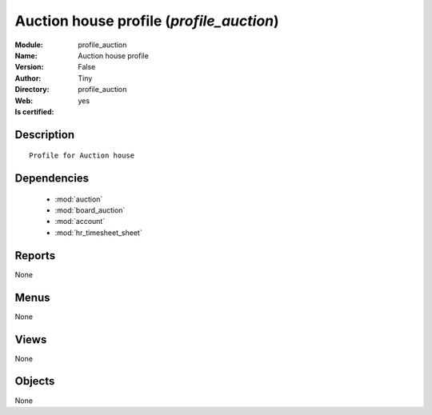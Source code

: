 
.. module:: profile_auction
    :synopsis: Auction house profile (Quality Certified)
    :noindex:
.. 

.. raw:: html

    <link rel="stylesheet" href="../_static/hide_objects_in_sidebar.css" type="text/css" />

    <style>
      div.body p#module-profile_auction {
        display: none;
      }
    </style>

Auction house profile (*profile_auction*)
=========================================
:Module: profile_auction
:Name: Auction house profile
:Version: False
:Author: Tiny
:Directory: profile_auction
:Web: 
:Is certified: yes

Description
-----------

::

  Profile for Auction house

Dependencies
------------

 * :mod:`auction`
 * :mod:`board_auction`
 * :mod:`account`
 * :mod:`hr_timesheet_sheet`

Reports
-------

None


Menus
-------


None


Views
-----


None



Objects
-------

None
